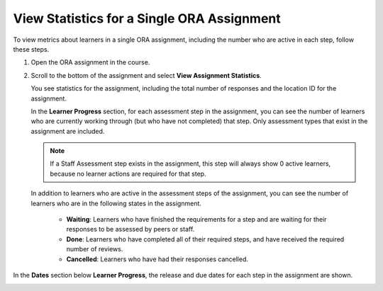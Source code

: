.. _PA View Metrics for Individual Steps:

View Statistics for a Single ORA Assignment
############################################

.. tags:: educator, how-to

To view metrics about learners in a single ORA assignment, including the number
who are active in each step, follow these steps.

#. Open the ORA assignment in the course.

#. Scroll to the bottom of the assignment and select **View Assignment
   Statistics**.

   You see statistics for the assignment, including the total number of
   responses and the location ID for the assignment.

   In the **Learner Progress** section, for each assessment step in the
   assignment, you can see the number of learners who are currently working
   through (but who have not completed) that step. Only assessment types that
   exist in the assignment are included.

   .. note:: If a Staff Assessment step exists in the assignment, this step
      will always show 0 active learners, because no learner actions are
      required for that step.

   In addition to learners who are active in the assessment steps of the
   assignment, you can see the number of learners who are in the following
   states in the assignment.

     * **Waiting**: Learners who have finished the requirements for a step
       and are waiting for their responses to be assessed by peers or staff.

     * **Done**: Learners who have completed all of their required steps, and
       have received the required number of reviews.

     * **Cancelled**: Learners who have had their responses cancelled.

In the **Dates** section below **Learner Progress**, the release and due dates
for each step in the assignment are shown.

.. image:: /_images/educator_references/ORA_AssignmentStats.png
   :width: 500
   :alt: The View Assignment Statistics page shows the number of active learners in each step, the number of learners in the Waiting, Done, and Cancelled states, and the start and due dates for each step.



.. seealso::
 :class: dropdown

 :ref:`Open Response Assessments` (concept)
 
 :ref:`Accessing ORA Assignment Information` (reference)

 :ref:`List and manage students waiting in peer step` (how-to)

 :ref:`View Metrics for All ORA Assignments` (how-to)

 :ref:`Generate ORA Report` (how-to)

 :ref:`Generate a Report for ORA File Submissions and Attachments` (how-to)

 :ref:`PA Create an ORA Assignment` (how to)

 :ref:`Managing ORA Assignments` (how to)

 :ref:`ORA Staff Grading` (reference)

